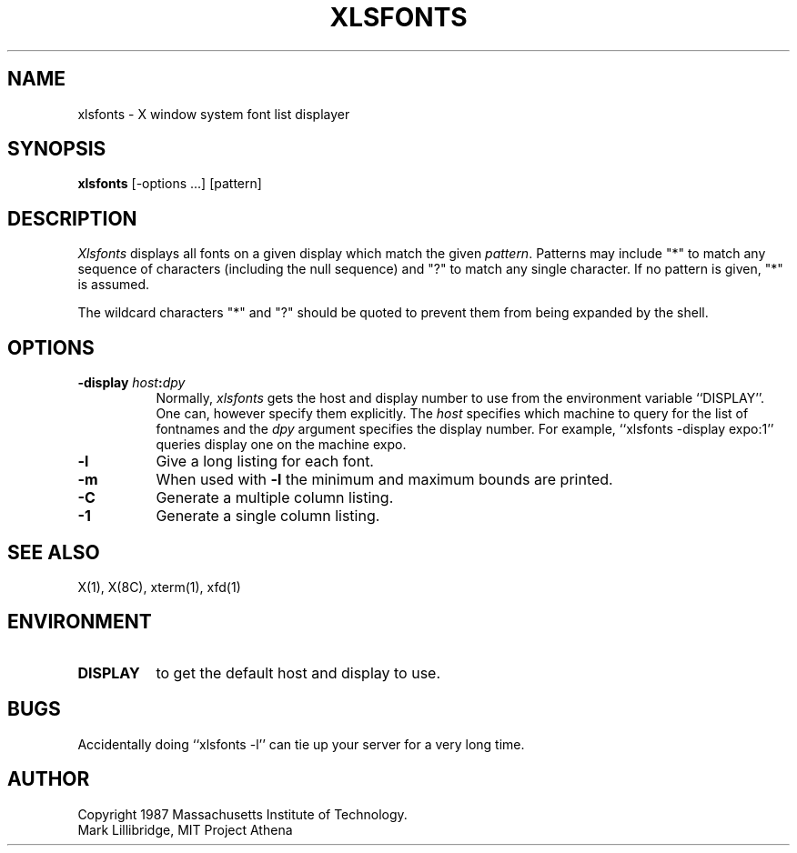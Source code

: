 .TH XLSFONTS 1 "1 March 1988" "X Version 11"
.SH NAME
xlsfonts - X window system font list displayer
.SH SYNOPSIS
.B xlsfonts
[-options ...] [pattern]
.SH DESCRIPTION
.I Xlsfonts
displays all fonts on a given display which match the given \fIpattern\fP.
Patterns may include "*" to match any sequence of characters (including
the null sequence) and
"?" to match any single character.  If no pattern is given, "*" is assumed.
.PP
The wildcard characters "*" and "?" should be quoted to prevent them from
being expanded by the shell.
.SH "OPTIONS"
.PP
.TP 8
.B \-display \fIhost\fP:\fIdpy\fP
Normally,
.I xlsfonts
gets the host and display number to use from the environment
variable ``DISPLAY''.  One can, however specify them explicitly.
The
.I host
specifies which machine to query for the list of fontnames and
the
.I dpy
argument specifies the display number.
For example,
``xlsfonts -display expo:1'' queries display one on the machine expo.
.PP
.PP
.TP 8
.B \-l
Give a long listing for each font.
.TP 8
.B \-m
When used with \fB\-l\fP the minimum and maximum bounds are printed.
.TP 8
.B \-C
Generate a multiple column listing.
.TP 8
.B \-1
Generate a single column listing.
.PP
.SH "SEE ALSO"
X(1), X(8C), xterm(1), xfd(1)
.SH ENVIRONMENT
.TP 8
.B DISPLAY
to get the default host and display to use.
.SH BUGS
Accidentally doing ``xlsfonts -l'' can tie up your server for a very long time.
.SH AUTHOR
Copyright 1987 Massachusetts Institute of Technology.
.br
Mark Lillibridge, MIT Project Athena

